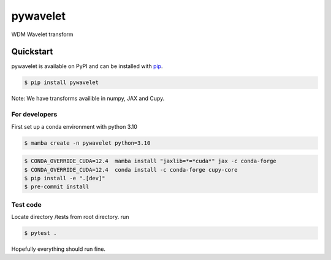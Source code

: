 pywavelet
#########

.. image:: https://badge.fury.io/py/pywavelet.svg
    :target: https://badge.fury.io/py/pywavelet
.. image:: https://coveralls.io/repos/github/avivajpeyi/pywavelet/badge.svg?branch=main&kill_cache=1
    :target: https://coveralls.io/github/avivajpeyi/pywavelet?branch=main





WDM Wavelet transform


Quickstart
==========

pywavelet is available on PyPI and can be installed with `pip <https://pip.pypa.io>`_.

.. code-block:: console

    $ pip install pywavelet


Note: We have transforms availible in numpy, JAX and Cupy.


For developers
--------------

First set up a conda environment with python 3.10

.. code-block::

    $ mamba create -n pywavelet python=3.10

.. code-block::

    $ CONDA_OVERRIDE_CUDA=12.4  mamba install "jaxlib=*=*cuda*" jax -c conda-forge
    $ CONDA_OVERRIDE_CUDA=12.4  conda install -c conda-forge cupy-core
    $ pip install -e ".[dev]"
    $ pre-commit install

Test code
---------

Locate directory /tests from root directory. run

.. code-block::

    $ pytest .

Hopefully everything should run fine.
